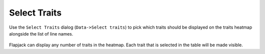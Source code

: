 Select Traits
=============

Use the ``Select Traits`` dialog (``Data->Select traits``) to pick which traits should be displayed on the traits heatmap alongside the list of line names.

 |SelectTraitsDialog|

Flapjack can display any number of traits in the heatmap. Each trait that is selected in the table will be made visible.


.. |SelectTraitsDialog| image:: images/SelectTraitsDialog.png